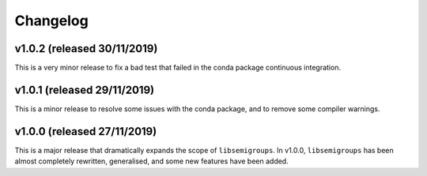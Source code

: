 Changelog
=========

v1.0.2 (released 30/11/2019)
----------------------------

This is a very minor release to fix a bad test that failed in the conda package
continuous integration.

v1.0.1 (released 29/11/2019)
----------------------------

This is a minor release to resolve some issues with the conda package, and to
remove some compiler warnings.

v1.0.0 (released 27/11/2019)
----------------------------

This is a major release that dramatically expands the scope of
``libsemigroups``.  In v1.0.0, ``libsemigroups`` has been almost completely
rewritten, generalised, and some new features have been added. 
